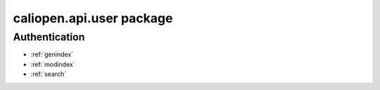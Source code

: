 caliopen.api.user package
=========================

Authentication
--------------

.. cornice-autodoc::
   :modules: caliopen.api.user.user

* :ref:`genindex`
* :ref:`modindex`
* :ref:`search`
